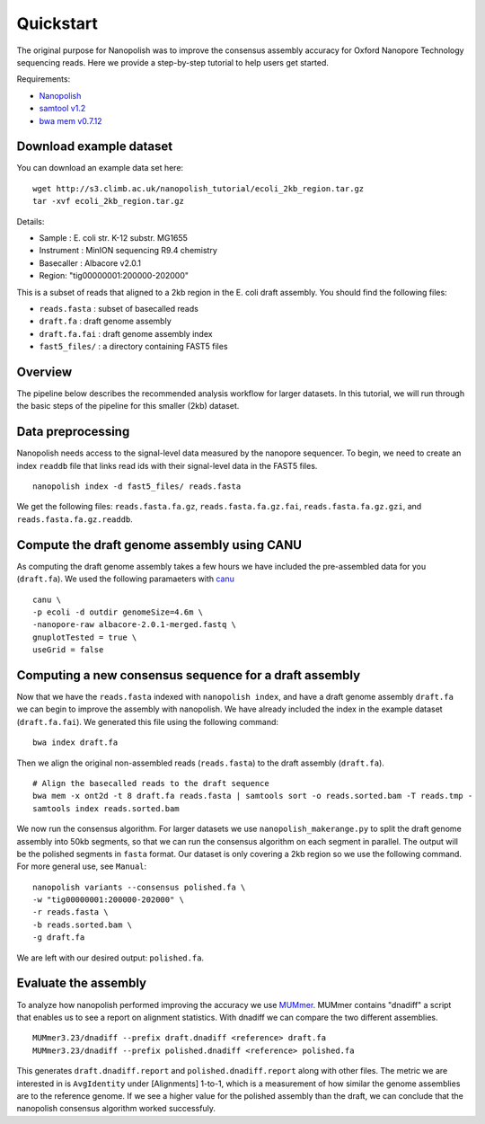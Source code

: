 .. _quickstart:

Quickstart
===================

The original purpose for Nanopolish was to improve the consensus assembly accuracy for Oxford Nanopore Technology sequencing reads. Here we provide a step-by-step tutorial to help users get started.

Requirements:

* `Nanopolish <installation.html>`_
* `samtool v1.2 <http://samtools.sourceforge.net/>`_
* `bwa mem v0.7.12 <https://github.com/lh3/bwa>`_

Download example dataset
------------------------------------

You can download an example data set here: ::

    wget http://s3.climb.ac.uk/nanopolish_tutorial/ecoli_2kb_region.tar.gz
    tar -xvf ecoli_2kb_region.tar.gz

Details:

* Sample :	E. coli str. K-12 substr. MG1655
* Instrument : MinION sequencing R9.4 chemistry
* Basecaller : Albacore v2.0.1
* Region: "tig00000001:200000-202000"

This is a subset of reads that aligned to a 2kb region in the E. coli draft assembly.
You should find the following files:

* ``reads.fasta`` : subset of basecalled reads
* ``draft.fa`` : draft genome assembly
* ``draft.fa.fai`` : draft genome assembly index
* ``fast5_files/`` : a directory containing FAST5 files

Overview
-------------------------------

The pipeline below describes the recommended analysis workflow for larger datasets. In this tutorial, we will run through the basic steps of the pipeline for this smaller (2kb) dataset.

.. figure:: _static/nanopolish-workflow.png
  :scale: 90%
  :alt: nanopolish-tutorial-workflow

Data preprocessing
------------------------------------

Nanopolish needs access to the signal-level data measured by the nanopore sequencer. To begin, we need to create an index ``readdb`` file that links read ids with their signal-level data in the FAST5 files. ::

    nanopolish index -d fast5_files/ reads.fasta

We get the following files: ``reads.fasta.fa.gz``, ``reads.fasta.fa.gz.fai``, ``reads.fasta.fa.gz.gzi``, and ``reads.fasta.fa.gz.readdb``.

Compute the draft genome assembly using CANU
-----------------------------------------------

As computing the draft genome assembly takes a few hours we have included the pre-assembled data for you (``draft.fa``).
We used the following paramaeters with `canu <canu.readthedocs.io>`_ ::

    canu \
    -p ecoli -d outdir genomeSize=4.6m \
    -nanopore-raw albacore-2.0.1-merged.fastq \
    gnuplotTested = true \
    useGrid = false

Computing a new consensus sequence for a draft assembly
------------------------------------------------------------------------

Now that we have the ``reads.fasta`` indexed with ``nanopolish index``, and have a draft genome assembly ``draft.fa`` we can begin to improve the assembly with nanopolish. We have already included the index in the example dataset (``draft.fa.fai``). We generated this file using the following command: :: 

    bwa index draft.fa

Then we align the original non-assembled reads (``reads.fasta``) to the draft assembly (``draft.fa``). ::

    # Align the basecalled reads to the draft sequence
    bwa mem -x ont2d -t 8 draft.fa reads.fasta | samtools sort -o reads.sorted.bam -T reads.tmp -
    samtools index reads.sorted.bam

We now run the consensus algorithm. For larger datasets we use ``nanopolish_makerange.py`` to split the draft genome assembly into 50kb segments, so that we can run the consensus algorithm on each segment in parallel. The output will be the polished segments in ``fasta`` format. 
Our dataset is only covering a 2kb region so we use the following command. For more general use, see ``Manual``::

    nanopolish variants --consensus polished.fa \
    -w "tig00000001:200000-202000" \
    -r reads.fasta \
    -b reads.sorted.bam \
    -g draft.fa

We are left with our desired output: ``polished.fa``.

Evaluate the assembly
---------------------------------

To analyze how nanopolish performed improving the accuracy we use `MUMmer <https://github.com/mummer4/mummer>`_. MUMmer contains "dnadiff" a script that enables us to see a report on alignment statistics. With dnadiff we can compare the two different assemblies. ::

    MUMmer3.23/dnadiff --prefix draft.dnadiff <reference> draft.fa
    MUMmer3.23/dnadiff --prefix polished.dnadiff <reference> polished.fa

This generates ``draft.dnadiff.report`` and ``polished.dnadiff.report`` along with other files. The metric we are interested in is ``AvgIdentity`` under [Alignments] 1-to-1, which is a measurement of how similar the genome assemblies are to the reference genome. If we see a higher value for the polished assembly than the draft, we can conclude that the nanopolish consensus algorithm worked successfuly.
